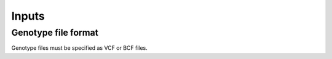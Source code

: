 .. _executing-inputs:


Inputs
=========

Genotype file format
--------------------
Genotype files must be specified as VCF or BCF files.

